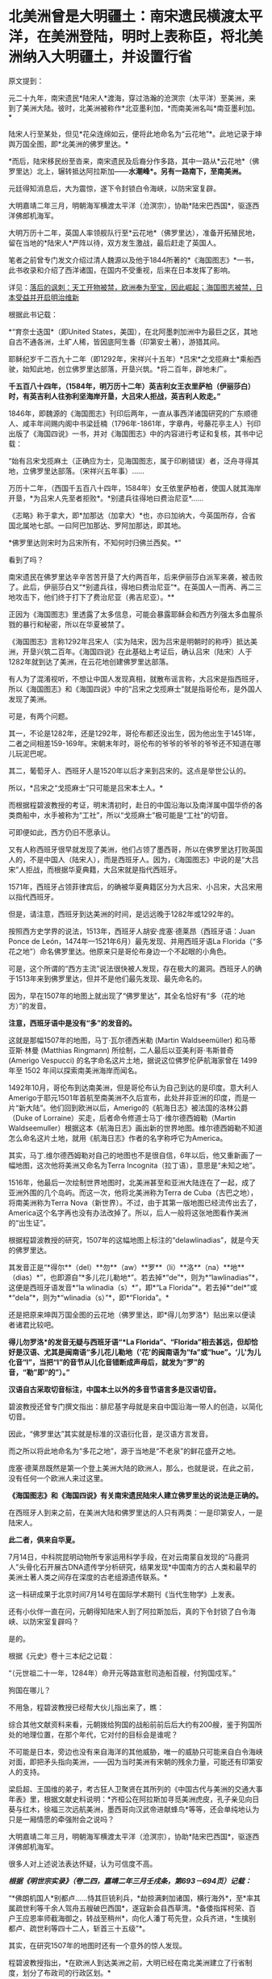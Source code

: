 * 北美洲曾是大明疆土：南宋遗民横渡太平洋，在美洲登陆，明时上表称臣，将北美洲纳入大明疆土，并设置行省
原文提到：

元二十九年，南宋遗民*陆宋人*渡海，穿过浩瀚的沧溟宗（太平洋）至美洲，来到了美洲大陆。彼时，北美洲被称作*北亚墨利加，*而南美洲名叫*南亚墨利加。*

陆宋人行至某处，但见*花朵连绵如云，便将此地命名为“云花地”*。此地记录于坤舆万国全图，即*北美洲的佛罗里达。*

*而后，陆宋移民纷至沓来，南宋遗民及后裔分作多路，其中一路从*云花地*（佛罗里达）北上，辗转抵达阿拉斯加------*水潮峰*。另有一路南下，至南美洲。*

元廷得知消息后，大为震惊，遂下令封锁白令海峡，以防宋室复辟。

大明嘉靖二年三月，明朝海军横渡太平洋（沧溟宗），协助*陆宋巴西国*，驱逐西洋佛郎机海军。

大明万历十二年，英国人率领舰队行至*云花地*（佛罗里达），准备开拓殖民地，留在当地的*陆宋人*严阵以待，双方发生激战，最后赶走了英国人。

笔者之前曾专门发文介绍过清人魏源以及他于1844所著的*《海国图志》*一书，此书收录和介绍了西洋诸国，在国内不受重视，后来在日本发挥了影响。

详见：[[https://mp.weixin.qq.com/s?__biz=Mzg3MTc2OTExMA==&mid=2247484370&idx=1&sn=e18e485ae2066cbc9867936bed73d7c4&chksm=cef836abf98fbfbd19f4840b84b1244acdc2bd8a6b33dd90fd5dbc11ed28be20a2c16c6566a9&token=1024186393&lang=zh_CN&scene=21#wechat_redirect][落后的讽刺：天工开物被禁，欧洲奉为至宝，因此崛起；海国图志被禁，日本受益并开启明治维新]]

[[./img/40-0.jpeg]]

根据此书记载：

*“育奈士迭国*（即United
States，美国），在北阿墨刺加洲中为最巨之区，其地自古不通各洲，土旷人稀，皆因底阿生番（印第安土著），游猎其间。

耶稣纪岁千二百九十二年（即1292年，宋祥兴十五年）*吕宋*之戈揽麻士*乘船西驶，始知此地，创立佛罗里达部落，开垦兴筑。*将二百年，辟地未广。

*千五百八十四年，（1584年，明万历十二年）英吉利女王衣里萨柏（伊丽莎白）时，有英吉利人往弥利坚海岸开垦，大吕宋人拒战，英吉利人败走。”*

1846年，即魏源的《海国图志》刊印后两年，一直从事西洋诸国研究的广东顺德人、咸丰年间赐内阁中书梁廷楠（1796年-1861年，字章冉，号藤花亭主人）刊印出版了《海国四说》一书，并对《海国图志》中的内容进行考证和复核，其书中记载：

“始有吕宋戈揽麻土（正确应为士，见海国图志，属于印刷错误）者，泛舟寻得其地，立佛罗里达部落。（宋祥兴五年事）......

万历十二年，（西国千五百八十四年，1584年）女王依里萨柏者，使国人就其海岸开垦，*为吕宋人先至者拒败*。*别遣兵往得地曰费治尼亚*......

《志略》称于拿大，即*加那达（加拿大）*也，亦曰加纳大，今英国所存，合省国北属地七部。一曰阿巴加那达、罗阿加那达，即其地。

*佛罗里达则宋时为吕宋所有，不知何时归佛兰西矣。*”

看到了吗？

南宋遗民在佛罗里达辛辛苦苦开垦了大约两百年，后来伊丽莎白派军来袭，被击败了。此后，伊丽莎白又“*别遣兵往，得地曰费治尼亚”*。在英国人一而再、再二三地攻击下，他们终于打下了费治尼亚（弗吉尼亚）。**

正因为《海国图志》里透露了太多信息，可能会暴露耶稣会和西方列强太多血腥杀戮的暴行和秘密，所以在华夏被禁了。

《海国图志》言称1292年吕宋人（实为陆宋，因为吕宋是明朝时的称呼）抵达美洲，开垦兴筑二百年。《海国四说》在此基础上考证后，确认吕宋（陆宋）人于1282年就到达了美洲，在云花地创建佛罗里达部落。

有人为了混淆视听，不想让中国人发现真相，就散布谣言称，大吕宋是指西班牙，所以《海国图志》和《海国四说》中的“吕宋之戈揽麻士”就是指哥伦布，是外国人发现了美洲。

可是，有两个问题。

其一，不论是1282年，还是1292年，哥伦布都还没出生，因为他出生于1451年，二者之间相差159-169年。宋朝末年时，哥伦布的爷爷的爷爷的爷爷还不知道在哪儿玩泥巴呢。

其二，葡萄牙人、西班牙人是1520年以后才来到吕宋的。这点是举世公认的。

所以，*吕宋之“戈揽麻士”只可能是吕宋本土人。*

而根据程碧波教授的考证，明末清初时，赴日的中国沿海以及南洋属中国华侨的各类商船中，水手被称为“工社”，所以“戈揽麻士”极可能是“工社”的切音。

可即便如此，西方仍旧不愿承认。

又有人称西班牙很早就发现了美洲，他们占领了墨西哥，所以在佛罗里达打败英国人的，不是中国人（陆宋人），而是西班牙人。因为，《海国图志》中说的是“大吕宋”人拒战，而根据华夏典籍，大吕宋就是指代西班牙。

1571年，西班牙占领菲律宾后，的确被华夏典籍区分为大吕宋、小吕宋，大吕宋用以指代西班牙。

但是，请注意，西班牙到达美洲的时间，是远远晚于1282年或1292年的。

按照西方史学界的说法，1513年，西班牙人胡安·庞塞·德莱昂（西班牙语：Juan
Ponce de León，1474年---1521年6月）最先发现、并用西班牙语La
Florida（“多花之地”）命名佛罗里达。他原来只是哥伦布身边一个不起眼的小角色。

[[./img/40-1.jpeg]]

可是，这个所谓的“西方主流”说法很快被人发现，存在极大的漏洞。西班牙人的确于1513年来到佛罗里达，但并不是他们最先发现、最先命名的。

因为，早在1507年的地图上就出现了“佛罗里达”，其全名恰好有“多（花的地方）”的发音。

*注意，西班牙语中是没有“多”的发音的。*

这就是那幅1507年的地图，马丁·瓦尔德西米勒 (Martin Waldseemüller)
和马蒂亚斯·林曼 (Matthias Ringmann) 所绘制，二人最后以亚美利哥·韦斯普奇
(Amerigo Vespucci) 的名字命名这片土地，据说这位佛罗伦萨航海家曾在 1499
年至 1502 年间以探索南美洲海岸而闻名。

[[./img/40-2.jpeg]]

[[./img/40-3.jpeg]]

1492年10月，哥伦布到达南美洲，但是哥伦布认为自己到达的是印度。意大利人Amerigo于耶元1501年首航至南美洲不久后宣布，此处并非亚洲的印度，而是一片“新大陆”。他们回到欧洲以后，Amerigo的《航海日志》被法国的洛林公爵（Duke
of Lorraine）买走，后者命令修道士马丁·维尔德西姆勒（Martin
Waldseemuller）根据这本《航海日志》画出新的世界地图。维尔德西姆勒不知道怎么命名这片土地，就用《航海日志》作者的名字称呼它为America。

其实，马丁.维尔德西姆勒对自己的地图也不是很自信，6年以后，他又重新画了一幅地图，这次他将美洲又命名为Terra
Incognita（拉丁语），意思是“未知之地”。

1516年，他最后一次绘制世界地图时，北美洲甚至和亚洲大陆连在了一起，成了亚洲外围的几个岛屿。而这一次，他将北美洲称为Terra
de Cuba（古巴之地），将南美洲称为Terra
Nova（新世界）。不过，由于其第一版地图已经流传出去了，America这个名字再也没有办法改掉了。所以，后人一般将这张地图看作美洲的“出生证”。

根据程碧波教授的研究，1507年的这幅地图上标注的“delawlinadias”，就是今天的佛罗里达。

[[./img/40-4.jpeg]]

其发音正是“*得尔**（del）**勿**（aw）**罗**（li）**洛**（na）**地**（dias）*”，也即源自“*多儿花儿勒地*”。若去掉*“de”*，则为*“lawlinadias”*，这便是西班牙语发音*“la
wlinadia（s）*”，即*“La
Florida”*。若去掉*“del*”或*“dela”*，则为*“wlinadia（s）”*，即*“Florida”。*

还是把原来坤舆万国全图的云花地（佛罗里达，即*得儿勿罗洛*）贴出来以便读者诸君比较吧。

[[./img/40-5.jpeg]]

*得儿勿罗洛*的发音无疑与西班牙语“*La
Florida”、“Florida”相去甚远，但却恰好是汉语、尤其是闽南语“多儿花儿勒地（‘花'的闽南语为“fa”或“hue”。‘儿'为儿化音“l”，当把“l”的音节从儿化音错断成声母后，就发为“罗”的音，“勒”即“的”）。”*

*汉语自古采取切音标注，中国本土以外的多音节语言多是汉语切音。*

碧波教授还曾专门撰文指出：腓尼基字母就是来自中国沿海一带人的创造，以简化切音。

因此，“佛罗里达”其实就是标准的汉语衍化音，是汉语方言发音。

而之所以将此地命名为“多花之地”，源于当地是“不老泉”的鲜花盛开之地。

庞塞·德莱昂既然是第一个登上美洲大陆的欧洲人，那么，也就是说，在此之前，没有任何一个欧洲人来过这里。

*《海国图志》和《海国四说》有关南宋遗民陆宋人建立佛罗里达的说法是正确的。*

在西班牙人到来之前，在美洲大陆和佛罗里达的人只有两类：一是印第安人，一是陆宋人。

*此二者，俱来自华夏。*

7月14日，中科院昆明动物所专家运用科学手段，在对云南蒙自发现的“马鹿洞人”头骨化石开展古DNA遗传学分析研究，结果发现*中国南方的古人类和最早的美洲土著人类之间存在深度的古老组源遗传联系。*

这一科研成果于北京时间7月14号在国际学术期刊《当代生物学》上发表。

[[./img/40-6.jpeg]]

[[./img/40-7.png]]

还有小伙伴一直在问，元朝得知陆宋人到了阿拉斯加后，真的下令封锁了白令海峡、以防宋室复辟吗？

是的。

根据《元史》卷十三本纪之记载：

“（元世祖二十一年，1284年）命开元等路宣慰司造船百艘，付狗国戍军。”

狗国在哪儿？

不用急，程碧波教授已经帮大伙儿指出来了，瞧：

[[./img/40-8.png]]

[[./img/40-9.png]]

综合其他文献资料来看，元朝拨给狗国的战船前前后后大约有200艘，鉴于狗国所处的地理位置，在那个年代，它对付的目标会是谁呢？

不可能是日本，旁边也没有来自海洋的其他威胁，唯一的威胁只可能来自白令海峡对面，即把矛头指向美洲，------因为当时美洲有宋朝的残余力量，可能还有印第安人的支持。

梁启超、王国维的弟子，考古狂人卫聚贤在其所列的《中国古代与美洲的交通大事年表》里，根据文献史料说明：*齐桓公在阿拉斯加寻觅美洲虎皮，孔子亲见向日葵与红木，徐福三次远航美洲，墨西哥向汉武帝进献蜂鸟*等等，还会单纯地认为只是一厢情愿的牵强附会之说吗？

大明嘉靖二年三月，明朝海军横渡太平洋（沧溟宗），协助*陆宋巴西国*，驱逐西洋佛郎机海军。

很多人对上述说法表达怀疑，认为可信度不高。

/*根据《明世宗实录》（卷二四，嘉靖二年三月壬戌条，第693－694页）记载：*/

“*佛朗机国人*别都卢......恃其巨铳利兵，*劫掠满剌加诸国，横行海外*，至*率其属疏世利等千余人驾舟五艘破巴西国*，遂寇新会县西草湾。*备倭指挥柯荣、百户王应恩率师截海御之，转战至稍州*，向化人潘丁苟先登，众兵齐进，*生擒别都卢、疏世利等四十二人，斩首三十五级”*。

[[./img/40-10.jpeg]]

[[./img/40-11.jpeg]]

其实，在研究1507年的地图时还有一个意外的惊人发现。

程碧波教授指出，*在欧洲人到达美洲之前，大明已经在南北美洲建立了行省制度，划分了布政司的行政区划。*

为什么这么说呢？因为，所有的西方地图在誊抄地理信息时，只有中国、只有中国、只有中国才有“*行省（PROVINCIA）*”，而其他的西方地图，任何一个地方、任何一个国家，都没有类与中国类同的“*行省（PROVINCIA）*”标注。

*是的，一个也没有。*

[[./img/40-12.png]]

[[./img/40-13.png]]

*只有中国和南北美洲有“行省”设置。*此时，*欧洲人尚未到来。*

[[./img/40-14.jpeg]]

不论是1538年佛兰芒制图家杰拉德·墨卡托（Gerardus
Mercator，1512-1994）完成于世界地图，还是斯坦福大学戴维.拉姆西地图收藏中心于2017年发布的那份包含60张手稿的世界地图Composite:
Tavola 1-42. (Map of the World)，------由厄巴诺.蒙特（Urbano
Monte）于1587年在意大利米兰制作而成（采用北极投影，由60份拼接而成），这些地图中波斯以西部分，全无“行省”的行政区划标记，只有中国附近区域有大量的“行省”区划标记。

[[./img/40-15.png]]

[[./img/40-16.jpeg]]

[[./img/40-17.png]]

程教授研究发现，“PROVINCIA”是“布政司”，即“省”。

而1507年地图上的字样“TOTA ISTA PROVINCIA INVENTA EST PER MANDATVM REGIS
CASTELLE”中，“MANDATVM”则考证出来极有可能是对明朝官员的称呼，即“明大官”的汉语发音。

因为“r”在明朝传教士的发音为“[g]”。“Mandando”则是“明大都（或明大督）”，“Mando”则是“明都（或明督）”，“Mandare”则还是“明大官”。

“ISTA”为“兹”的汉语发音。“TOTA”应是“都”的汉语发音。“INVENTA”应为“封”的汉语发音。“REGIS”为“陛下、王”。“CASTELLE”为“城池”的汉语发音。整句话为“大明城池治下诸省”。

根据利玛窦《基督教远征中国史》（即所谓的利玛窦札记）记载：

“葡萄牙人称中国官员为Mandarin，可能是由Mandando或Mando
Mandare而来，即指挥或命令。现在欧洲都知道中国官吏的这个头衔”。

因此，Mandarin也不是什么“满大人”，而是对明朝官员的称呼。

西人在Amerigo所谓首航至南美洲后出的第一份地图上，就出现了美洲大明诸省的行政区划标注，而这恰恰与《海国四说》记载的“佛罗里达宋时为吕宋所有”是吻合的，因此西人原本就知道美洲处于大明管辖之下，否则根本就不会把南北美洲标注成中国行省。

*搞了半天，什么哥伦布、Amerigo发现美洲，都是彻彻底底瞎扯淡的弥天大谎。*

*关于大漂亮的译名：*

1784年，美国来到了中国当时唯一被获准进行国际贸易的广州，由于美国对于广州的英文译员们来说是一个全新的国家，所以当时的议员们就将美国的英文发音与自己所熟悉的广东话相结合，将其翻译为了"咪唎坚"。

中国历史文献对美国的翻译有“米利坚，咪唎坚，弥利坚，花旗国”等称谓，并不是现在的所谓“美国”。奥地利译为"双鹰国"，"荷兰"译为"红毛国"。

1913年，民国政府在正式文件中正式将美国的译名确定为“美利坚合众国”（简称“美国”），这样翻译实际包含有友好与赞扬的意思。

然而，即便是美国与清朝签订在澳门望厦村签订的第一个不平等条约中，美国也不称为美国，而是*亚美理驾*。

请看《望厦条约》第一句话："兹中华大清国、亚美理驾洲大合众国欲坚定两国诚实永远友睦之条约及太平和好贸易之章程。"

[[./img/40-18.jpeg]]

值得注意的是，只有中韩两国将美国翻译成“美利坚”，日本和朝鲜仍然坚持“米利坚”这种译法，越南则沿用了晚清民国时期中国民间对美国的称呼“花旗国”。

无独有偶，就连吕宋改名“菲律宾”，是因为西班牙王储菲利普二世，也是个谎言。

西方宣称，1543年，西班牙探险家*比利亚洛沃斯*为讨好时为王子的菲利普二世，将“吕宋”改为菲律宾群岛（Las
Islas
Filipinas）。这是为了致敬当时的西班牙王储菲利普二世，所以根据菲利普的名字，将菲律宾中部诸岛取名为菲律宾群岛，此后逐渐涵盖更多岛屿，------而这就成了菲律宾国名的来源。

但在西班牙人到来之前，在这张1507年的地图上，赫然明确标出了地名“ʃiluapip”，这与菲律宾“Philippine”的发音几乎相同。

[[./img/40-19.jpeg]]

瞧瞧，菲律宾的地名原本就有，根本不是什么以西班牙王储菲利普二世的名字来命名的，好么？

[[./img/40-20.jpeg]]

*谎言真是无处不在。*

*而这一切谎言的背后，藏着一个更大的**惊世骇俗的**秘密。*

1511年，葡萄牙人占领马六甲，六年后遣特使来华。

明朝得知马六甲亡于佛郎机，一时朝野震动。

御史丘道隆为此上奏《请却佛郎机贡献疏》，建议拒绝佛郎机的封贡要求：

“满剌加朝贡诏封之国，而*佛朗机并之*，且啖我以利，邀求封赏，于义决不可听。请*却其贡献，明示顺逆，使归还满剌加疆土之后，方许朝贡*。*脱或执迷不悛，虽外夷不烦兵力，亦必檄召诸夷，声罪致讨。*”

西方到处殖民，到处掠夺，到处烧杀，每到一处的策略就是先重金贿赂、态度假意诚恳，求得一块落脚之地，而后伺机发动攻击，吞并其国。

每至一处，莫不如此。

满剌加被吞并后，吕宋也不例外。

/*根据《明史》记载：*/

/*“*/*时佛郎机已并满剌加，益以吕宋，势愈强，横行海外，遂据广东香山澳，筑城以居，*与民互市，而患复中于粤矣。

*婆罗，又名文莱，*东洋尽处，西洋所自起也。唐时有婆罗国，高宗时常入贡。永乐三年十月遣使者赍玺书、彩币抚谕其王。四年十二月，其国东、西二王并遣使奉表朝贡。明年又贡。

其地负山面海，崇释教，恶杀喜施。禁食豕肉，犯者罪死。王薙发，裹金绣巾，佩双剑，出入徒步，从者二百余人。有礼拜寺，每祭用牺。厥贡玳瑁、玛瑙、砗磲、珠、白焦布、花焦布、降真香、黄蜡、黑小厮。

*万历时，为王者闽人也。或言郑和使婆罗，有闽人从之，因留居其地，其后人竟据其国而王之。*邸旁有中国碑。王有金印一，篆文，上作兽形，言永乐朝所赐。民间嫁娶，必请此印印背上，以为荣。后佛郎机横，举兵来击。王率国人走入山谷中，放药水，流出，毒杀其人无算，王得返国。*佛郎机遂犯吕宋。*/*”*/

/*看到了吗？曾经，文莱的国王也是福建人。*/

“吕宋居南海中，去漳州甚近。洪武五年正月遣使偕琐里诸国来贡。永乐三年十月遣官赍诏，抚谕其国。八年与冯嘉施兰入贡，自后久不至。

万历四年，官军追海寇林道乾至其国，*国人助讨有功*，*复朝贡*。

时*佛郎机*强，与吕宋互市，久之*见其国弱可取，乃奉厚贿遗王，乞地如牛皮大，建屋以居。*

王不虞其诈而许之，其人乃裂牛皮，联属至数千丈，围吕宋地，乞如约。王大骇，然业已许诺， 无可奈何 ，遂听之，而稍徵其税如国法。其人既得地，即营室筑城，列火器，设守御具，为窥伺计。

已，竟*乘其无备，袭杀其王，逐其人民，而据其国，名仍吕宋，实佛郎机也*。

先是，闽人以其地近且饶富，商贩者至数万人，往往久居不返，至长子孙。*佛郎机既夺其国，其王遣一酋来镇，虑华人为变，多逐之归，留者悉被其侵辱。”*

精心谋划，一步步蚕食对方，直至将其完全消灭，再抹去痕迹。

*占领吕宋后，西班牙人前后四次对吕宋进行了惨无人道的大屠杀。*

1603年（明万历三十一年），西班牙下令录吕宋华人姓名，分三百人为一院，入即屠杀，华人无兵仗抵抗，死无算，奔大仑山。饥困于山中后开始攻城，遭遇西班牙埋伏，前后死者二万五千人。之后，西班牙诓骗大明朝廷说华人将谋乱，不得已，才杀害华人。

/*根据《明史》记载：*/

二十一年八月，酋郎雷敝里系朥侵美洛居，役华人 二百五 十助战。有潘和五者为其哨官。蛮人日酣卧，而令华人操舟，稍怠，辄鞭挞，有至死者。和五曰：“叛死，箠死，等死耳，否亦且战死，曷若刺杀此酋以救死。胜则扬帆归，不胜而见缚，死未晚也。”众然之，乃夜刺杀其酋，持酋首大呼。诸蛮惊起，不知所为，悉被刃，或落水死。和五等尽收其金宝、甲仗，驾舟以归。失路之安南，为其国人所掠，惟郭惟太等三十二人附他舟获返。时酋子郎雷猫吝驻朔雾，闻之，率众驰至，遣僧陈父冤，乞还其战舰、金宝，戮仇人以偿父命。巡抚许孚远闻于朝，檄两广督抚以礼遣僧，置惟太于理，和五竟留安南不敢返。

明年，声言发兵侵旁国，厚价市铁器。*华人贪利尽鬻之，于是家无寸铁。酋乃下令录华人姓名，分三百人为一院，入即歼之。*事稍露，华人群走菜园。酋发兵攻，众无兵仗，死无算，奔大仑山。蛮人复来攻，众殊死斗，蛮兵少挫。酋旋悔，遣使议和。众疑其伪，扑杀之。酋大怒，敛众入城，设伏城旁。众饥甚，悉下山攻城。伏发，众大败，*先后死者二万五千人。*

1609年，西班牙再屠杀2万多吕宋华人。

1639年，西班牙人再次集体屠杀华人。

1662年4月，西班牙集体屠杀在吕宋的华人，数以万计。

因为*吕宋有人在美洲，而不仅仅是几座小岛，所以西人为了吞并美洲，无所不用其极，恨不得将所有吕宋、爪哇的宋人全部屠戮殆尽，以彻底断绝吕宋与美洲之间的联系。*

如此一来，在西人夺取美洲、大肆屠杀美洲原住民殷人、以及陆宋人时，就可以毫不顾虑大明的态度了。

/*利玛窦在《基督教远征中国史》中说：*/

“刚好，当时*菲律宾群岛总督在召开马尼拉大主教管区和评议会的大会，决定给予我们在中国的传教以某些支持。*

作出这个决定的主要原因是希望打开西班牙人和中国人之间的贸易往来......

鉴于他们（西班牙）的共同宗教信仰，*他们亟愿提供可能有助于教团发展的一切援助。”*

西班牙人为什么迫不及待地要为以利玛窦为首的在华耶稣会传教士提供一切援助呢？

/*利玛窦在《利玛窦书信集》“利氏致罗马马赛利神父书”中坦露了实情：*/

“不知是否您已经知道，西班牙人在吕宋或菲律宾（马尼拉）用计屠杀了约二万经商的华人，这件惨案在北京引起震动。

因此，*我们担心中国人也许会对我们采取报复。*

托天主的洪福，无人找我们的麻烦。对*这件事，我只告诉了徐光启，他给我们帮了大忙，*他告诉中国人我们葡萄牙人与西班牙人信仰的宗教不同。我们称天主为Deus，而西班牙人称天主为Dios可知。”

看，*西班牙人时刻担心遭到大明报复与惩罚。*所以，迫不及待动用了在华耶稣会的关系，对利玛窦和东林党大肆援助。

当时，葡萄牙、西班牙通过向教会提供资金援助，获得教会圣职人事安排的传教保护权。由于耶稣会接受了葡萄牙王国的援助，其海外传教是与葡萄牙王国武力征服海外诸地同时进行。利玛窦为代表的传教士同样是通过葡萄牙和西班牙获得传教资金供给。

收到好处的耶稣会立刻联合徐光启、李之藻、杨廷筠等人想方设法销毁大明航海档案和资料，并且设法安排西人掌控军器监、掌控军队训练，同时以“劳民伤财”之名、以“禁海”之名，一步步瓦解大明远洋舰队。

/*徐光启还曾恬不知耻地上了道折子《辩学章疏》，特意为传教士的资金来源辩解。不仅辩解，还让光禄寺继续承担传教士钱粮费用，并可接受捐助，以给衣食。*/

“诸陪臣所以动见猜疑者，止为盘费一节。或疑烧炼金银，或疑外商接济，皆非也。

*诸陪臣既已出家，不营生产，自然取给于捐施。凡今衣食，皆西国捐施之人，展转托寄，
间遇风波盗贼，多不获至。*诸陪臣亦甚苦之......

为今之计，除*光禄寺恩赐钱粮照旧给发*外，其余*明令诸陪臣量受捐助，以给衣食，*足用之外义不肯受者，听从其便。”

一面拿着葡萄牙、西班牙的大量金钱援助，一面吃着大明的俸禄，真真是一副好吃相、好吃香！

实际上，综合各种史料的蛛丝马迹来看，华夏并非只在南宋末年才发现美洲。

殷人东渡不是传说，而是事实，他们在墨西哥登陆，而后向北、向南，足迹遍布美洲大陆，创造了后来的奥尔梅克和玛雅文明。

程碧波教授研究指出，唐朝《海内华夷图》是包括北美在内的世界地图，而《坤舆万国全图》的底本早于汉唐，《舆地山海图》的信息可能追溯至汉唐，与唐朝《海内华夷图》并驾齐驱。《坤舆万国全图》上的南极洲地形，则是《舆地山海图》的母本。

只是，相关资料在明朝末年被耶稣会和东林党篡改和删除了。

明末，以徐光启为代表的东林党控制朝政，与西洋人相勾结，篡改盗窃全球地图，向明廷欺骗隐匿南洋真实情况，断绝大明与海外属地行省之间的联系，闭塞视听，以便西方通过战争屠戮当地华夏子民，而后鸠占鹊巢，夺取资源。

大秦汉人、吕宋华人、美洲华人、美洲殷人......都随着大明帝国的崩塌，被西人残暴地屠戮殆尽。

冤魂缕缕，无声无息。

在偌大一个世界，竟发不出任何声音。

夜凉如水，暮霭沉沉，一颗心却有千般重。

我欲放声大哭，却欲哭无声，内心紧缩，感到一阵无力与窒息。

突然脑海中浮现一句话：*学者研理于经，可以正天下之是非；征事于史，可以明古今之成败。*

可是，不知不觉中，我竟泪流满面。

